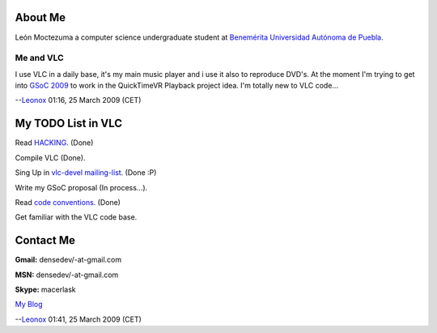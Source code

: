 About Me
--------

León Moctezuma a computer science undergraduate student at `Benemérita Universidad Autónoma de Puebla <http://www.buap.mx>`__.

Me and VLC
~~~~~~~~~~

I use VLC in a daily base, it's my main music player and i use it also to reproduce DVD's. At the moment I'm trying to get into `GSoC 2009 <SoC_2009#QuickTimeVR_Playback>`__ to work in the QuickTimeVR Playback project idea. I'm totally new to VLC code...

--`Leonox <User:Leonox>`__ 01:16, 25 March 2009 (CET)

My TODO List in VLC
-------------------

Read `HACKING <http://trac.videolan.org/vlc/browser/modules/gui/qt4/HACKING>`__. (Done)

Compile VLC (Done).

Sing Up in `vlc-devel mailing-list <http://www.videolan.org/support/lists.html>`__. (Done :P)

Write my GSoC proposal (In process...).

Read `code conventions <Code_Conventions>`__. (Done)

Get familiar with the VLC code base.

Contact Me
----------

**Gmail:** densedev/-at-\gmail.com

**MSN:** densedev/-at-\gmail.com

**Skype:** macerlask

`My Blog <http://walkintothefuture.blogspot.com>`__

--`Leonox <User:Leonox>`__ 01:41, 25 March 2009 (CET)
